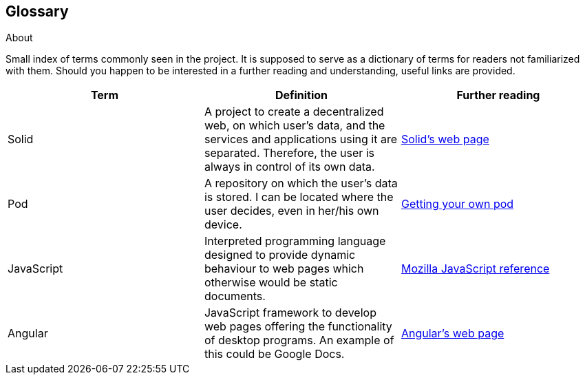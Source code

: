 [[section-glossary]]
== Glossary



[role="arc42help"]
****
.About
Small index of terms commonly seen in the project. It is supposed to serve as a dictionary of terms for readers not familiarized with them.
Should you happen to be interested in a further reading and understanding, useful links are provided.

****

[options="header"]
|===
| Term         | Definition | Further reading
| Solid     | A project to create a decentralized web, on which user's data, and the services and applications using it are separated. Therefore, the user is always in control of its own data. | https://solid.inrupt.com/how-it-works[Solid's web page]
| Pod     | A repository on which the user's data is stored. I can be located where the user decides, even in her/his own device. | https://solid.inrupt.com/get-a-solid-pod[Getting your own pod]
| JavaScript     | Interpreted programming language designed to provide dynamic behaviour to web pages which otherwise would be static documents. | https://developer.mozilla.org/es/docs/Web/JavaScript[Mozilla JavaScript reference]
| Angular     | JavaScript framework to develop web pages offering the functionality of desktop programs. An example of this could be Google Docs. | https://angularjs.org/[Angular's web page]
|===
